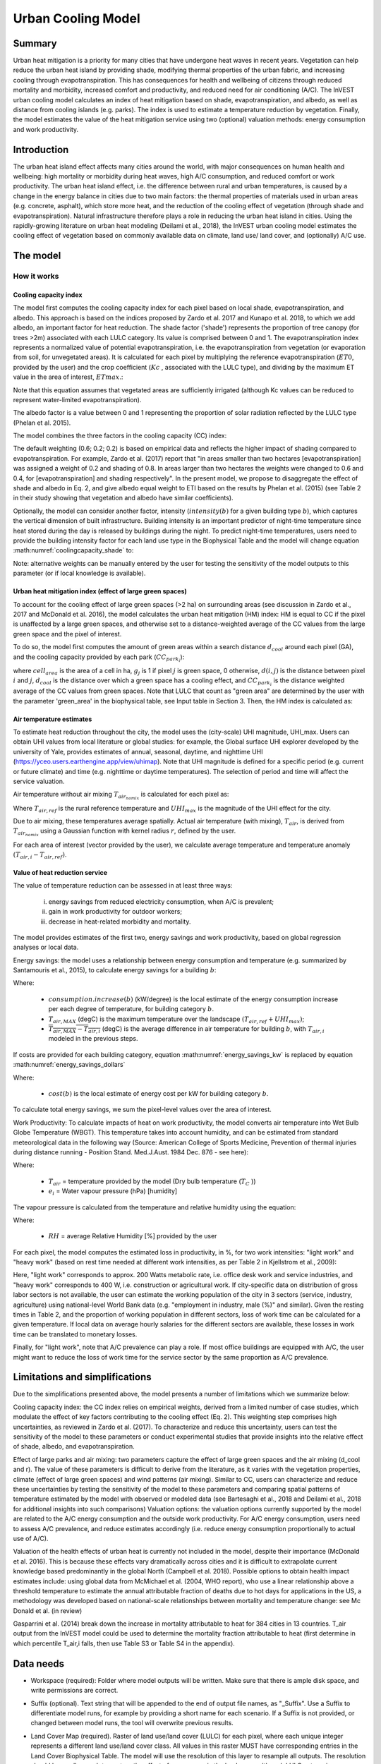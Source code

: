 .. primer
.. _ucm:

*******************
Urban Cooling Model
*******************

Summary
=======

Urban heat mitigation is a priority for many cities that have undergone heat waves in recent years. Vegetation can help reduce the urban heat island by providing shade, modifying thermal properties of the urban fabric, and increasing cooling through evapotranspiration. This has consequences for health and wellbeing of citizens through reduced mortality and morbidity, increased comfort and productivity, and reduced need for air conditioning (A/C). The InVEST urban cooling model calculates an index of heat mitigation based on shade, evapotranspiration, and albedo, as well as distance from cooling islands (e.g. parks). The index is used to estimate a temperature reduction by vegetation. Finally, the model estimates the value of the heat mitigation service using two (optional) valuation methods: energy consumption and work productivity.

Introduction
============

The urban heat island effect affects many cities around the world, with major consequences on human health and wellbeing: high mortality or morbidity during heat waves, high A/C consumption, and reduced comfort or work productivity. The urban heat island effect, i.e. the difference between rural and urban temperatures, is caused by a change in the energy balance in cities due to two main factors: the thermal properties of materials used in urban areas (e.g. concrete, asphalt), which store more heat, and the reduction of the cooling effect of vegetation (through shade and evapotranspiration).
Natural infrastructure therefore plays a role in reducing the urban heat island in cities. Using the rapidly-growing literature on urban heat modeling (Deilami et al., 2018), the InVEST urban cooling model estimates the cooling effect of vegetation based on commonly available data on climate, land use/ land cover, and (optionally) A/C use.

The model
=========

How it works
------------

Cooling capacity index
^^^^^^^^^^^^^^^^^^^^^^

The model first computes the cooling capacity index for each pixel based on local shade, evapotranspiration, and albedo. This approach is based on the indices proposed by Zardo et al. 2017 and Kunapo et al. 2018, to which we add albedo, an important factor for heat reduction.
The shade factor ('shade') represents the proportion of tree canopy (for trees >2m) associated with each LULC category. Its value is comprised between 0 and 1.
The evapotranspiration index represents a normalized value of potential evapotranspiration, i.e. the evapotranspiration from vegetation (or evaporation from soil, for unvegetated areas). It is calculated for each pixel by multiplying the reference evapotranspiration (:math:`ET0`, provided by the user) and the crop coefficient (:math:`Kc` , associated with the LULC type), and dividing by the maximum ET value in the area of interest, :math:`ETmax`.:

.. math:: ETI = \frac{K_c \cdot ET0}{ET_{max}}
    :label: eti

Note that this equation assumes that vegetated areas are sufficiently irrigated (although Kc values can be reduced to represent water-limited evapotranspiration).

The albedo factor is a value between 0 and 1 representing the proportion of solar radiation reflected by the LULC type (Phelan et al. 2015).

The model combines the three factors in the cooling capacity (CC) index:

.. math:: CC_i = 0.6 \cdot shade + 0.2\cdot albedo + 0.2\cdot ETI
    :label: coolingcapacity_shade


The default weighting (0.6; 0.2; 0.2) is based on empirical data and reflects the higher impact of shading compared to evapotranspiration. For example, Zardo et al. (2017) report that "in areas smaller than two hectares [evapotranspiration] was assigned a weight of 0.2 and shading of 0.8. In areas larger than two hectares the weights were changed to 0.6 and 0.4, for [evapotranspiration] and shading respectively". In the present model, we propose to disaggregate the effect of shade and albedo in Eq. 2, and give albedo equal weight to ETI based on the results by Phelan et al. (2015) (see Table 2 in their study showing that vegetation and albedo have similar coefficients).

Optionally, the model can consider another factor, intensity (:math:`intensity(b)` for a given building type :math:`b`), which captures the vertical dimension of built infrastructure. Building intensity is an important predictor of night-time temperature since heat stored during the day is released by buildings during the night. To predict night-time temperatures, users need to provide the building intensity factor for each land use type in the Biophysical Table and the model will change equation :math:numref:`coolingcapacity_shade` to:

.. math:: CC_i = 0.6 \cdot intensity(b) + 0.2\cdot albedo + 0.2\cdot ETI
    :label: coolingcapacity_intensity


Note: alternative weights can be manually entered by the user for testing the sensitivity of the model outputs to this parameter (or if local knowledge is available).

Urban heat mitigation index (effect of large green spaces)
^^^^^^^^^^^^^^^^^^^^^^^^^^^^^^^^^^^^^^^^^^^^^^^^^^^^^^^^^^

To account for the cooling effect of large green spaces (>2 ha) on surrounding areas (see discussion in Zardo et al., 2017 and McDonald et al. 2016), the model calculates the urban heat mitigation (HM) index: HM is equal to CC if the pixel is unaffected by a large green spaces, and otherwise set to a distance-weighted average of the CC values from the large green space and the pixel of interest.

To do so, the model first computes the amount of green areas within a search distance :math:`d_{cool}` around each pixel (GA), and the cooling capacity provided by each park (:math:`CC_{park_i}`):

.. math:: {GA}_{i}=cell_{area}\cdot\sum_{j\in\ d_{cool}\ from\ i} g_{j}
    :label: [3a]

.. math:: CC_{park_i}=\sum_{j\in\ d\ radius\ from\ i} g_j \cdot CC_j e^{\frac{-d(i,j)}{d_{cool}}}
    :label: [3b]

where :math:`cell_{area}` is the area of a cell in ha, :math:`g_j` is 1 if pixel :math:`j` is green space, 0 otherwise, :math:`d(i,j)` is the distance between pixel :math:`i` and :math:`j`, :math:`d_{cool}` is the distance over which a green space has a cooling effect, and :math:`CC_{park_i}` is the distance weighted average of the CC values from green spaces. Note that LULC that count as "green area" are determined by the user with the parameter 'green_area' in the biophysical table, see Input table in Section 3. Then, the HM index is calculated as:

.. math:: HM_i = \begin{Bmatrix}
        CC_{park_i} & if & CC_{park_i} > CC_i\ and\ GA_i < 2 ha \\
        CC_i & & otherwise
        \end{Bmatrix}
    :label: [4]

Air temperature estimates
^^^^^^^^^^^^^^^^^^^^^^^^^

To estimate heat reduction throughout the city, the model uses the (city-scale) UHI magnitude, UHI_max. Users can obtain UHI values from local literature or global studies: for example, the Global surface UHI explorer developed by the university of Yale, provides estimates of annual, seasonal, daytime, and nighttime UHI (https://yceo.users.earthengine.app/view/uhimap).
Note that UHI magnitude is defined for a specific period (e.g. current or future climate) and time (e.g. nighttime or daytime temperatures). The selection of period and time will affect the service valuation.

Air temperature without air mixing :math:`T_{air_{nomix}}` is calculated for each pixel as:

.. math:: T_{air_{nomix},i}=T_{air,ref} + (1-HM_i)\cdot UHI_{max}
    :label: [5]

Where :math:`T_{air,ref}` is the rural reference temperature and :math:`UHI_{max}` is the magnitude of the UHI effect for the city.

Due to air mixing, these temperatures average spatially. Actual air temperature (with mixing), :math:`T_{air}`, is derived from :math:`T_{air_{nomix}}` using a Gaussian function with kernel radius :math:`r`, defined by the user.

For each area of interest (vector provided by the user), we calculate average temperature and temperature anomaly :math:`(T_{air,i} - T_{air,ref})`.

Value of heat reduction service
^^^^^^^^^^^^^^^^^^^^^^^^^^^^^^^

The value of temperature reduction can be assessed in at least three ways:

    i) energy savings from reduced electricity consumption, when A/C is prevalent;
    ii) gain in work productivity for outdoor workers;
    iii) decrease in heat-related morbidity and mortality.

The model provides estimates of the first two, energy savings and work productivity, based on global regression analyses or local data.

Energy savings: the model uses a relationship between energy consumption and temperature (e.g. summarized by Santamouris et al., 2015), to calculate energy savings for a building :math:`b`:

.. math:: Energy.savings(b)= consumption.increase(b) \cdot (\overline{T_{air,MAX} - T_{air,i}})
    :label: energy_savings_kw

Where:

    * :math:`consumption.increase(b)` (kW/degree) is the local estimate of the energy consumption increase per each degree of temperature, for building category :math:`b`.
    * :math:`T_{air,MAX}` (degC) is the maximum temperature over the landscape :math:`(T_{air,ref} + UHI_{max})`;
    * :math:`\overline{T_{air,MAX} - T_{air,i}}` (degC) is the average difference in air temperature for building :math:`b`, with :math:`T_{air,i}` modeled in the previous steps.


If costs are provided for each building category, equation :math:numref:`energy_savings_kw` is replaced by equation :math:numref:`energy_savings_dollars`

.. math:: Energy.savings(b)= consumption.increase(b) \cdot (\overline{T_{air,MAX} - T_{air,i}}) \cdot cost(b)
    :label: energy_savings_dollars

Where:

    * :math:`cost(b)` is the local estimate of energy cost per kW for building category :math:`b`.

To calculate total energy savings, we sum the pixel-level values over the area of interest.

Work Productivity: To calculate impacts of heat on work productivity, the model converts air temperature into Wet Bulb Globe Temperature (WBGT). This temperature takes into account humidity, and can be estimated from standard meteorological data in the following way (Source: American College of Sports Medicine, Prevention of thermal injuries during distance running - Position Stand. Med.J.Aust. 1984 Dec. 876 - see here):

.. math:: WBGT_i = 0.567 \cdot T_{air,i} + 0.393 \cdot e_i + 3.94
    :label: [7]

Where:

    * :math:`T_{air}` = temperature provided by the model (Dry bulb temperature (:math:`T_C` ))
    * :math:`e_i` = Water vapour pressure (hPa) [humidity]

The vapour pressure is calculated from the temperature and relative humidity using the equation:

.. math:: e_i = \frac{RH}{100} \cdot 6.105 \cdot e^{\left ( 17.27 \cdot \frac{T_{air,i}}{(237.7 + T_{air,i})} \right )}
    :label: [8]

Where:

    * :math:`RH` = average Relative Humidity [%] provided by the user

For each pixel, the model computes the estimated loss in productivity, in %, for two work intensities: "light work" and "heavy work" (based on rest time needed at different work intensities, as per Table 2 in Kjellstrom et al., 2009):

.. math:: Loss.light.work_i = \begin{Bmatrix}
        0 & if & WBGT < 31.5\\
        25 & if & 31.5 \leq WBGT < 32.0  \\
        50 & if & 32.0 \leq WBGT < 32.5 \\
        75 & if & 32.5 \leq WBGT \\
        \end{Bmatrix}
    :label: [9a]

.. math:: Loss.heavy.work_i = \begin{Bmatrix}
        0 & if & WBGT < 27.5\\
        25 & if & 27.5 \leq WBGT < 29.5  \\
        50 & if & 29.5 \leq WBGT < 31.5 \\
        75 & if & 31.5 \leq WBGT \\
        \end{Bmatrix}
    :label: [9b]

Here, "light work" corresponds to approx. 200 Watts metabolic rate, i.e.  office desk work and service industries, and "heavy work" corresponds to 400 W, i.e. construction or agricultural work.
If city-specific data on distribution of gross labor sectors is not available, the user can estimate the working population of the city in 3 sectors (service, industry, agriculture) using national-level World Bank data (e.g. "employment in industry, male (%)" and similar). Given the resting times in Table 2, and the proportion of working population in different sectors, loss of work time can be calculated for a given temperature. If local data on average hourly salaries for the different sectors are available, these losses in work time can be translated to monetary losses.

Finally, for "light work", note that A/C prevalence can play a role. If most office buildings are equipped with A/C, the user might want to reduce the loss of work time for the service sector by the same proportion as A/C prevalence.

Limitations and simplifications
===============================

Due to the simplifications presented above, the model presents a number of limitations which we summarize below:

Cooling capacity index: the CC index relies on empirical weights, derived from a limited number of case studies, which modulate the effect of key factors contributing to the cooling effect (Eq. 2). This weighting step comprises high uncertainties, as reviewed in Zardo et al. (2017). To characterize and reduce this uncertainty, users can test the sensitivity of the model to these parameters or conduct experimental studies that provide insights into the relative effect of shade, albedo, and evapotranspiration.

Effect of large parks and air mixing: two parameters capture the effect of large green spaces and the air mixing (d_cool and r). The value of these parameters is difficult to derive from the literature, as it varies with the vegetation properties, climate (effect of large green spaces) and wind patterns (air mixing). Similar to CC, users can characterize and reduce these uncertainties by testing the sensitivity of the model to these parameters and comparing spatial patterns of temperature estimated by the model with observed or modeled data (see Bartesaghi et al., 2018 and Deilami et al., 2018 for additional insights into such comparisons)
Valuation options: the valuation options currently supported by the model are related to the A/C energy consumption and the outside work productivity. For A/C energy consumption, users need to assess A/C prevalence, and reduce estimates accordingly (i.e. reduce energy consumption proportionally to actual use of A/C).

Valuation of the health effects of urban heat is currently not included in the model, despite their importance (McDonald et al. 2016). This is because these effects vary dramatically across cities and it is difficult to extrapolate current knowledge based predominantly in the global North (Campbell et al. 2018). Possible options to obtain health impact estimates include:
using global data from McMichael et al. (2004, WHO report), who use a linear relationship above a threshold temperature to estimate the annual attributable fraction of deaths due to hot days
for applications in the US, a methodology was developed based on national-scale relationships between mortality and temperature change: see Mc Donald et al. (in review)

Gasparrini et al. (2014) break down the increase in mortality attributable to heat for 384 cities in 13 countries. T_air output from the InVEST model could be used to determine the mortality fraction attributable to heat (first determine in which percentile T_air,i falls, then use Table S3 or Table S4 in the appendix).

Data needs
==========

* Workspace (required): Folder where model outputs will be written. Make sure that there is ample disk space, and write permissions are correct.

* Suffix (optional). Text string that will be appended to the end of output file names, as "_Suffix". Use a Suffix to differentiate model runs, for example by providing a short name for each scenario. If a Suffix is not provided, or changed between model runs, the tool will overwrite previous results.

* Land Cover Map (required). Raster of land use/land cover (LULC) for each pixel, where each unique integer represents a different land use/land cover class. All values in this raster MUST have corresponding entries in the Land Cover Biophysical Table. The model will use the resolution of this layer to resample all outputs. The resolution should be small enough to capture the effect of green areas in the landscape, although LULC categories can comprise a mix of vegetated and non-vegetated covers (e.g. "residential", which may have 30% canopy cover)

* Biophysical Table (required). A .csv (Comma Separated Value) table containing model information corresponding to each of the land use classes in the Land Cover Map. All LULC classes in the Land Cover raster MUST have corresponding values in this table. Each row is a land use/land cover class and columns must be named and defined as follows:

    * lucode: and use/land cover class code. LULC codes must match the 'value' column in the Land Cover Map raster and must be integer or floating point values, in consecutive order, and unique.

    * Shade: a value between 0 and 1, representing the proportion of tree cover (0 for no tree; 1 for full tree cover; with trees>2m)
    * Kc: crop coefficient, a value between 0 and 1 (see Allen et al. 1998)
    * Albedo: a value between 0 and 1, representing the proportion of solar radiation directly reflected by the LULC type
    * Green_area: A value of 0 or 1, 1 meaning that the LULC is counted as a green area (green areas >2ha have an additional cooling effect)

* Ref. evapotranspiration: a raster representing reference evapotranspiration (in mm) for the period of interest (could be a specific date or monthly values can be used as a proxy)

* Areas of interest: vector delineating areas of interest (city boundaries or neighborhoods boundaries). Results will be aggregated within each shape contained in this vector

* :math:`d_{cool}` : Distance (in m) over which large urban parks (> 2 ha) will have a cooling effect

* :math:`T_{ref}`: Rural reference temperature (where the urban heat island effect is not observed) for the period of interest. This could be nighttime or daytime temperature, for a specific date or an average over several days. The results will be given for the same period of interest).

* UHImax : Magnitude of the urban heat island effect, in degC, i.e. the difference between the rural reference temperature and the maximum temperature observed in the city.

* r: Search radius (in m) used in the moving average to account for air mixing (default value: 300m)

* Building table (optional): vector with built infrastructure footprints. The attribute table must contain a column 'Type', with integers referencing the building type (e.g. 1=residential, 2=office, etc.)

* Energy_consumption (optional): A .csv (Comma Separated Value) table containing information on energy consumption for each building type, in kW/degC. The table must contain the following columns:
    * "Type": building type defined in the vector above
    * "Consumption": energy consumption per building type, in kW/degC
    * "RH" (optional): Average Relative Humidity [%] during the period of interest, which is used to calculate the wet bulb globe temperature for the work productivity module.
    * "cost" (optional): The cost per kW of electricity for each building type.  If this column is provided in the Energy Consumption table, the ``energy_sav`` field in the output vector ``buildings_with_stats.shp`` will be in monetary units rather than kW.

Interpreting outputs
====================

The following is a short description of each of the outputs from the urban cooling model. Final results are found within the user defined Workspace specified for this model run. "Suffix" in the following file names refers to the optional user-defined Suffix input to the model.
Parameter log: Each time the model is run, a text (.txt) file will be created in the Workspace. The file will list the parameter values and output messages for that run and will be named according to the service, the date and time. When contacting NatCap about errors in a model run, please include the parameter log.

* C\_[Suffix].tif: raster with values of the cooling capacity (CC)
* T\_air\_[Suffix].tif: raster with estimated temperature values
* uhi\_results\_[Suffix].shp: A copy of the input vector with areas of interest with the following additional fields:
    * "avg_cc" - Average CC value (-)
    * "avg_tmp_v" - Average temperature value (degC)
    * "avg_tmp_an" - Average temperature anomaly (degC)
    * "avd_eng_cn" - (Optional) Avoided energy consumption ($)
    * "avg_wbgt_v" - (Optional) Average WBGT (degC)
    * "avg_ltls_v" - (Optional) Loss.light.work (%)
    * "avg_hvls_v" - (Optional) Loss.heavy.work (%)
    * "energy_sav" - (Optional) energy savings.  This is in units of kW.  If the optional ``cost`` column is provided in the Energy Consumption CSV, units will instead be monetary units.


In the intermediate folder, additional model outputs can be found:

* T\_airnomix\_[Suffix].tif: raster with estimated temperature values prior to air mixing (i.e. before applying the moving average algorithm)
* HM\_[Suffix].tif: raster with values of the heat mitigation index (HM)
* eti\_[Suffix].tif: raster with values of actual evapotranspiration (reference evapotranspiration times crop coefficient Kc)

Appendix: Data sources and guidance for parameter selection
===========================================================

The following table summarizes possible data sources for inputs specific to the urban cooling model. Additional information on common InVEST inputs (e.g. LULC, evapotranspiration) can be found in the annual water yield model documentation.

.. csv-table::
  :file: ucm_appendix_table.csv
  :header-rows: 1
  :name: Data sources for parameter selection

FAQs
====
* What is the output resolution?

    Model outputs are of two types: rasters and vectors. Rasters will have the same resolution as the LULC input (all other raster inputs will be resampled to the same resolution).

* Why aren't the health impacts calculated by the model?

    Effects of heat on human health vary dramatically across cities and it is difficult to develop a generic model within InVEST. See the point Valuation of the health effects in the Model limitations section for additional details and pathways to assess the health impacts of urban heat mitigation.


References:

Bartesaghi, C., Osmond, P., & Peters, A. (2018). Evaluating the cooling effects of green infrastructure : A systematic review of methods , indicators and data sources. Solar Energy, 166(February), 486-508. https://doi.org/10.1016/j.solener.2018.03.008

Campbell, S., Remenyi, T. A., White, C. J., & Johnston, F. H. (2018). Heatwave and health impact research: A global review. Health & Place, 53, 210-218. https://doi.org/https://doi.org/10.1016/j.healthplace.2018.08.017

Deilami, K., Kamruzzaman, M., & Liu, Y. (2018). Urban heat island effect: A systematic review of spatio-temporal factors, data, methods, and mitigation measures. International Journal of Applied Earth Observation and Geoinformation, 67, 30-42. https://doi.org/https://doi.org/10.1016/j.jag.2017.12.009

Kjellstrom, T., Holmer, I., & Lemke, B. (2009). Workplace heat stress, health and productivity - an increasing challenge for low and middle-income countries during climate change. Global Health Action, 2, 10.3402/gha.v2i0.2047. https://doi.org/10.3402/gha.v2i0.2047

Kunapo, J., Fletcher, T. D., Ladson, A. R., Cunningham, L., & Burns, M. J. (2018). A spatially explicit framework for climate adaptation. Urban Water Journal, 15(2), 159-166. https://doi.org/10.1080/1573062X.2018.1424216

McDonald, R. I., Kroeger, T., Boucher, T., Wang, L., & Salem, R. (2016). Planting Healthy Air: A global analysis of the role of urban trees in addressing particulate matter pollution and extreme heat. Arlington, VA.

Phelan, P. E., Kaloush, K., Miner, M., Golden, J., Phelan, B., Iii, H. S., & Taylor, R. A. (2015). Urban Heat Island : Mechanisms , Implications , and Possible Remedies. Annual Review of Environment and Resources, 285-309. https://doi.org/10.1146/annurev-environ-102014-021155

Santamouris, M., Cartalis, C., Synnefa, A., & Kolokotsa, D. (2015). On the impact of urban heat island and global warming on the power demand and electricity consumption of buildings - A review. Energy & Buildings, 98, 119-124. https://doi.org/10.1016/j.enbuild.2014.09.052

Stewart, I. D., & Oke, T. R. (2012). Local climate zones for urban temperature studies. American Meteorological Society. https://doi.org/10.1175/BAMS-D-11-00019.1

Zardo, L., Geneletti, D., Prez-soba, M., & Eupen, M. Van. (2017). Estimating the cooling capacity of green infrastructures to support urban planning. Ecosystem Services, 26, 225-235. https://doi.org/10.1016/j.ecoser.2017.06.016
